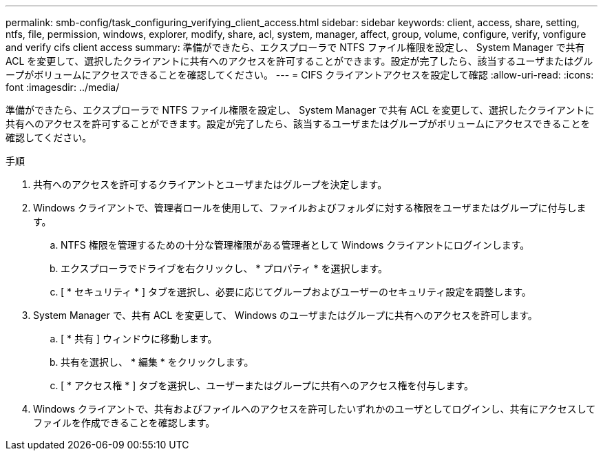 ---
permalink: smb-config/task_configuring_verifying_client_access.html 
sidebar: sidebar 
keywords: client, access, share, setting, ntfs, file, permission, windows, explorer, modify, share, acl, system, manager, affect, group, volume, configure, verify, vonfigure and verify cifs client access 
summary: 準備ができたら、エクスプローラで NTFS ファイル権限を設定し、 System Manager で共有 ACL を変更して、選択したクライアントに共有へのアクセスを許可することができます。設定が完了したら、該当するユーザまたはグループがボリュームにアクセスできることを確認してください。 
---
= CIFS クライアントアクセスを設定して確認
:allow-uri-read: 
:icons: font
:imagesdir: ../media/


[role="lead"]
準備ができたら、エクスプローラで NTFS ファイル権限を設定し、 System Manager で共有 ACL を変更して、選択したクライアントに共有へのアクセスを許可することができます。設定が完了したら、該当するユーザまたはグループがボリュームにアクセスできることを確認してください。

.手順
. 共有へのアクセスを許可するクライアントとユーザまたはグループを決定します。
. Windows クライアントで、管理者ロールを使用して、ファイルおよびフォルダに対する権限をユーザまたはグループに付与します。
+
.. NTFS 権限を管理するための十分な管理権限がある管理者として Windows クライアントにログインします。
.. エクスプローラでドライブを右クリックし、 * プロパティ * を選択します。
.. [ * セキュリティ * ] タブを選択し、必要に応じてグループおよびユーザーのセキュリティ設定を調整します。


. System Manager で、共有 ACL を変更して、 Windows のユーザまたはグループに共有へのアクセスを許可します。
+
.. [ * 共有 ] ウィンドウに移動します。
.. 共有を選択し、 * 編集 * をクリックします。
.. [ * アクセス権 * ] タブを選択し、ユーザーまたはグループに共有へのアクセス権を付与します。


. Windows クライアントで、共有およびファイルへのアクセスを許可したいずれかのユーザとしてログインし、共有にアクセスしてファイルを作成できることを確認します。

